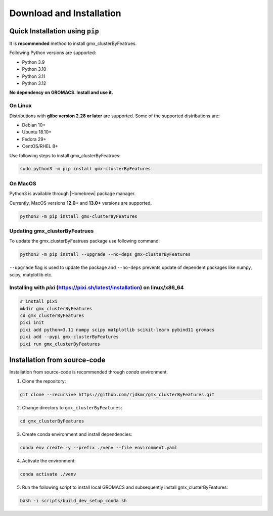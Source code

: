 .. |numpy| raw:: html

  <a href="http://www.numpy.org/" target="_blank"> numpy </a>

.. |scipy| raw:: html

  <a href="http://www.scipy.org/" target="_blank"> scipy </a>

.. |matplotlib| raw:: html

  <a href="http://matplotlib.org/" target="_blank"> matplotlib </a>

.. |h5py| raw:: html

  <a href="http://www.h5py.org/" target="_blank"> h5py </a>

.. |scikit-learn| raw:: html

  <a href="https://scikit-learn.org/" target="_blank"> scikit-learn </a>

.. |Homebrew| raw:: html

  <a href="http://brew.sh/" target="_blank"> Homebrew </a>


Download and Installation
=========================
  

Quick Installation using ``pip``
--------------------------------

It is **recommended** method to install gmx_clusterByFeatrues.

Following Python versions are supported:

* Python 3.9
* Python 3.10
* Python 3.11
* Python 3.12

**No dependency on GROMACS. Install and use it.**

On Linux
~~~~~~~~

Distributions with **glibc version 2.28 or later** are supported. Some of the supported distributions are:

* Debian 10+
* Ubuntu 18.10+
* Fedora 29+
* CentOS/RHEL 8+

Use following steps to install gmx_clusterByFeatrues:

.. code:: bash

    sudo python3 -m pip install gmx-clusterByFeatures


On MacOS
~~~~~~~~

Python3 is available through |Homebrew| package manager.

Currently, MacOS versions **12.0+** and **13.0+** versions are supported.

.. code:: bash

    python3 -m pip install gmx-clusterByFeatures


Updating gmx_clusterByFeatrues
~~~~~~~~~~~~~~~~~~~~~~~~~~~~~~
To update the gmx_clusterByFeatrues package use following command:

.. code-block:: bash

    python3 -m pip install --upgrade --no-deps gmx-clusterByFeatures


``--upgrade`` flag is used to update the package and ``--no-deps`` prevents
update of dependent packages like numpy, scipy, matplotlib etc.


Installing with `pixi` (https://pixi.sh/latest/installation) on linux/x86_64
~~~~~~~~~~~~~~~~~~~~~~~~~~~~~~~~~~~~~~~~~~~~~~~~~~~~~~~~~~~~~~~~~~~~~~~~~~~~~


.. code:: bash

    # install pixi 
    mkdir gmx_clusterByFeatures
    cd gmx_clusterByFeatures
    pixi init
    pixi add python=3.11 numpy scipy matplotlib scikit-learn pybind11 gromacs
    pixi add --pypi gmx-clusterByFeatures
    pixi run gmx_clusterByFeatures



Installation from source-code
-----------------------------

Installation from source-code is recommended through `conda` environment.

1. Clone the repository:

.. code:: bash

    git clone --recursive https://github.com/rjdkmr/gmx_clusterByFeatures.git

2. Change directory to ``gmx_clusterByFeatures``:
  
.. code:: bash

  cd gmx_clusterByFeatures

3. Create conda environment and install dependencies:
   
.. code:: bash

  conda env create -y --prefix ./venv --file environment.yaml

4. Activate the environment:

.. code:: bash

  conda activate ./venv

5. Run the following script to install local GROMACS and subsequently install gmx_clusterByFeatures:

.. code:: bash

  bash -i scripts/build_dev_setup_conda.sh

